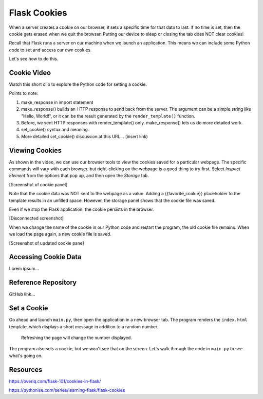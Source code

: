Flask Cookies
=============

When a server creates a cookie on our browser, it sets a specific time for that
data to last. If no time is set, then the cookie gets erased when we quit the
browser. Putting our device to sleep or closing the tab does NOT clear cookies!

Recall that Flask runs a server on our machine when we launch an application.
This means we can include some Python code to set and access our own cookies.

Let's see how to do this.

Cookie Video
------------

Watch this short clip to explore the Python code for setting a cookie.

.. todo:: Insert video of setting cookies in Flask.

Points to note:

#. make_response in import statement
#. make_response() builds an HTTP response to send back from the server. The
   argument can be a simple string like "Hello, World!", or it can be the
   result generated by the ``render_template()`` function.
#. Before, we sent HTTP responses with render_template() only. make_response()
   lets us do more detailed work.
#. set_cookie() syntax and meaning.
#. More detailed set_cookie() discussion at this URL... (insert link)

Viewing Cookies
---------------

As shown in the video, we can use our browser tools to view the cookies saved
for a particular webpage. The specific commands will vary with each browser,
but right-clicking on the webpage is a good thing to try first. Select
*Inspect Element* from the options that pop up, and then open the *Storage*
tab.

[Screenshot of cookie panel]

Note that the cookie data was NOT sent to the webpage as a value. Adding a
{{favorite_cookie}} placeholder to the template results in an unfilled space.
However, the storage panel shows that the cookie file was saved.

Even if we stop the Flask application, the cookie persists in the browser.

[Disconnected screenshot]

When we change the name of the cookie in our Python code and restart the
program, the old cookie file remains. When we load the page again, a new cookie
file is saved.

[Screenshot of updated cookie pane]

Accessing Cookie Data
---------------------

Lorem ipsum...

Reference Repository
--------------------

GitHub link...

Set a Cookie
------------

Go ahead and launch ``main.py``, then open the application in a new browser
tab. The program renders the ``index.html`` template, which displays a short
message in addition to a random number.

.. figure:: figures/cookie-page.png
   :alt: Page showing two headings and a random number.

   Refreshing the page will change the number displayed.

The program also sets a cookie, but we won't see that on the screen. Let's walk
through the code in ``main.py`` to see what's going on.

Resources
---------

https://overiq.com/flask-101/cookies-in-flask/

https://pythonise.com/series/learning-flask/flask-cookies
